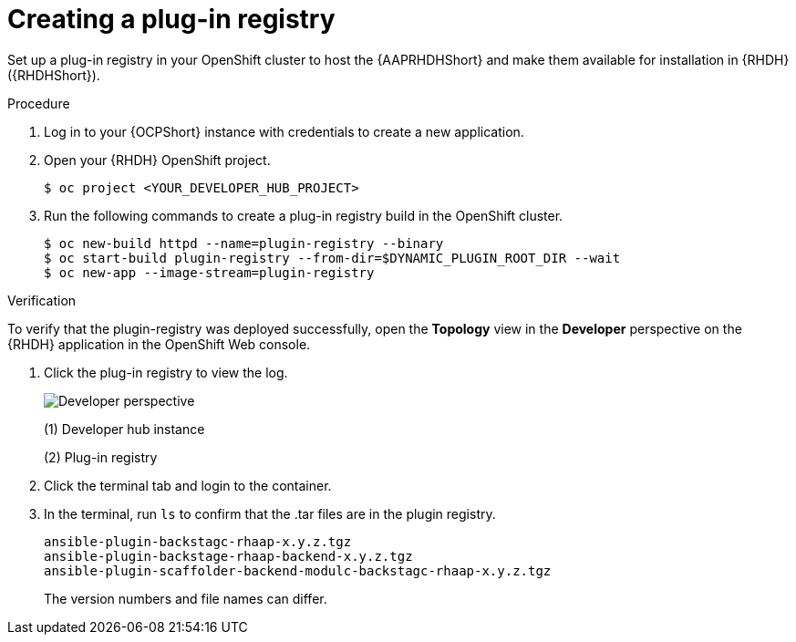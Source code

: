 :_mod-docs-content-type: PROCEDURE

[id="rhdh-create-plugin-registry_{context}"]
= Creating a plug-in registry

Set up a plug-in registry in your OpenShift cluster to host the {AAPRHDHShort} and make them available for installation in {RHDH} ({RHDHShort}).

.Procedure

. Log in to your {OCPShort} instance with credentials to create a new application.
. Open your {RHDH} OpenShift project.
+
----
$ oc project <YOUR_DEVELOPER_HUB_PROJECT>
----
. Run the following commands to create a plug-in registry build in the OpenShift cluster.
+
----
$ oc new-build httpd --name=plugin-registry --binary
$ oc start-build plugin-registry --from-dir=$DYNAMIC_PLUGIN_ROOT_DIR --wait
$ oc new-app --image-stream=plugin-registry
----

.Verification

To verify that the plugin-registry was deployed successfully, open the *Topology* view in the *Developer* perspective on the {RHDH} application in the OpenShift Web console.

. Click the plug-in registry to view the log. 
+
image::rhdh-plugin-registry.png[Developer perspective]
+
(1) Developer hub instance
+
(2) Plug-in registry
. Click the terminal tab and login to the container.
. In the terminal, run `ls` to confirm that the .tar files are in the plugin registry.
+
----
ansible-plugin-backstagc-rhaap-x.y.z.tgz
ansible-plugin-backstage-rhaap-backend-x.y.z.tgz
ansible-plugin-scaffolder-backend-modulc-backstagc-rhaap-x.y.z.tgz
----
+
The version numbers and file names can differ.

